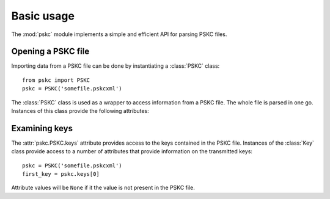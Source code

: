 Basic usage
===========

The :mod:`pskc` module implements a simple and efficient API for parsing PSKC
files.


Opening a PSKC file
-------------------

.. module:: pskc

Importing data from a PSKC file can be done by instantiating a :class:`PSKC`
class::

   from pskc import PSKC
   pskc = PSKC('somefile.pskcxml')

.. class:: PSKC(filename)

   The :class:`PSKC` class is used as a wrapper to access information from a
   PSKC file. The whole file is parsed in one go. Instances of this class
   provide the following attributes:

   .. attribute:: version

      The PSKC format version used. Only version ``1.0`` is currently specified
      in `RFC6030 <https://tools.ietf.org/html/rfc6030#section-1.2>`__.

   .. attribute:: id

      A unique identifier for the container.

   .. attribute:: keys

      A list of :class:`pskc.key.Key` instances that represent the keys
      within the PSKC file.

   .. attribute:: encryption

      Instance of the :class:`pskc.encryption.Encryption` class that handles
      PSKC file encryption.

   .. attribute:: mac

      Instance of the :class:`pskc.mac.MAC` class that handles integrity
      checking.


Examining keys
--------------

.. module:: pskc.key

The :attr:`pskc.PSKC.keys` attribute provides access to the keys contained in
the PSKC file. Instances of the :class:`Key` class provide access to a number
of attributes that provide information on the transmitted keys::

   pskc = PSKC('somefile.pskcxml')
   first_key = pskc.keys[0]

Attribute values will be ``None`` if it the value is not present in the PSKC
file.

.. class:: Key()

   .. attribute:: id

      A unique identifier for the key. If there are multiple interactions
      with the same key in multiple instances of PSKC files the `id` is
      supposed to remain the same.

   .. attribute:: algorithm

      A URI that identifies the PSKC algorithm profile. The algorithm profile
      associates specific semantics to the key. Some `known profiles
      <https://www.iana.org/assignments/pskc/#alg-profiles>`__ are:

      * ``urn:ietf:params:xml:ns:keyprov:pskc:pin``:
        `Symmetric static credential comparison <https://tools.ietf.org/html/rfc6030#section-10.2>`_
      * ``urn:ietf:params:xml:ns:keyprov:pskc:hotp``:
        `OATH event-based OTP <https://tools.ietf.org/html/rfc6030#section-10.1>`_
      * ``urn:ietf:params:xml:ns:keyprov:pskc#totp`` or
        ``urn:ietf:params:xml:ns:keyprov:pskc:totp``:
        `OATH time-based OTP <http://tools.ietf.org/html/draft-hoyer-keyprov-pskc-algorithm-profiles-01#section-4>`_
      * ``urn:ietf:params:xml:ns:keyprov:pskc#OCRA-1``:
        `OATH challenge-response algorithm <https://tools.ietf.org/html/draft-hoyer-keyprov-pskc-algorithm-profiles-01#section-3>`_

   .. attribute:: secret

      The binary value of the transported secret key. If the key information
      is encrypted in the PSKC file it is transparently decrypted if
      possible.

   .. attribute:: counter

      The event counter for event-based OTP algorithms.

   .. attribute:: time_offset

      The time offset offset for time-based OTP algorithms. If time intervals
      are used it carries the number of time intervals passed from an
      algorithm-dependent start point.

   .. attribute:: time_interval

      The time interval in seconds for time-based OTP algorithms (usually
      ``30`` or ``60``).

   .. attribute:: time_drift

      For time-based OTP algorithms this contains the device clock drift in
      number of intervals.

   .. attribute:: issuer

      The name of the party that issued the key. This may be different from
      the :attr:`manufacturer` of the device.

   .. attribute:: key_profile

      A reference to a pre-shared key profile agreed upon between the sending
      and receiving parties. The profile information itself is not
      transmitted within the container.
      See `RFC6030 <https://tools.ietf.org/html/rfc6030#section-4.4>`__.

   .. attribute:: key_reference

      A reference to an external key that is not contained within the PSKC
      file (e.g., a PKCS #11 key label). If this attribute is present, the
      :attr:`secret` attribute will generally be missing.

   .. attribute:: friendly_name

      A human-readable name for the secret key.

   .. attribute:: key_userid

      The distinguished name of the user associated with the key.
      Also see :attr:`device_userid`.

   .. attribute:: manufacturer

      The name of the manufacturer of the device to which the key is
      provisioned. `RFC6030 <https://tools.ietf.org/html/rfc6030#section-4.3.1>`__
      prescribes that the value is of the form ``oath.prefix`` for `OATH
      Manufacturer Prefixes <http://www.openauthentication.org/oath-id/prefixes/>`_
      or ``iana.organisation`` for `IANA Private Enterprise Numbers
      <https://www.iana.org/assignments/enterprise-numbers/enterprise-numbers>`_
      however, it is generally just a string. The value may be different from
      the :attr:`issuer` of the key on the device.

   .. attribute:: serial

      The serial number of the device to which the key is provisioned.
      Together with :attr:`manufacturer` (and perhaps :attr:`issue_no`)
      this should uniquely identify the device.

   .. attribute:: model

      A manufacturer specific description of the model of the device.

   .. attribute:: issue_no

      The issue number in case there are devices with the same :attr:`serial`
      number so that they can be distinguished by different issue numbers.

   .. attribute:: device_binding

      Reference to a device identifier (e.g. IMEI) that allows a provisioning
      server to ensure that the key is going to be loaded into a specific
      device.

   .. attribute:: start_date

      :class:`datetime.datetime` value that indicates that the device should
      only be used after this date.

   .. attribute:: expiry_date

      :class:`datetime.datetime` value that indicates that the device should
      only be used before this date. Systems should not rely upon the device
      to enforce key usage date restrictions, as some devices do not have an
      internal clock.

   .. attribute:: device_userid

      The distinguished name of the user associated with the device.
      Also see :attr:`key_userid`.

   .. attribute:: crypto_module

      Implementation specific unique identifier of the cryptographic module
      on the device to which the keys have been (or will be) provisioned.

   .. attribute:: algorithm_suite

      Additional algorithm specific characteristics. For example, in an
      HMAC-based algorithm it could designate the hash algorithm used (SHA1
      or SHA256).

   .. attribute:: challenge_encoding

      Encoding of the challenge accepted by the device for challenge-response
      authentication. One of:

      * ``DECIMAL``: only numerical digits
      * ``HEXADECIMAL``: hexadecimal
      * ``ALPHANUMERIC``: all letters and numbers (case sensitive)
      * ``BASE64``: base-64 encoded
      * ``BINARY``: binary data

   .. attribute:: challenge_min_length

      The minimum size of the challenge accepted by the device.

   .. attribute:: challenge_max_length

      The maximum size of the challenge accepted by the device.

   .. attribute:: challenge_check

      Boolean that indicates whether the device will check an embedded
      `Luhn check digit <http://arthurdejong.org/python-stdnum/doc/0.9/stdnum.luhn.html>`_
      contained in the challenge.

   .. attribute:: response_encoding

      Format of the response that is generated by the device. If must be one
      of the values as described under :attr:`challenge_encoding`.

   .. attribute:: response_length

      The length of the response generated by the device.

   .. attribute:: response_check

      Boolean that indicates whether the device will append a
      `Luhn check digit <http://arthurdejong.org/python-stdnum/doc/0.9/stdnum.luhn.html>`_
      to the response.

   .. attribute:: policy

      Instance of :class:`pskc.policy.Policy` that provides key and PIN
      policy information. See :doc:`policy`.

   .. function:: check()

      Check if any MACs in the key data embedded in the PSKC file are valid.
      Will return a boolean or ``None`` if no MACs are defined for the key.
      See :doc:`mac`.
